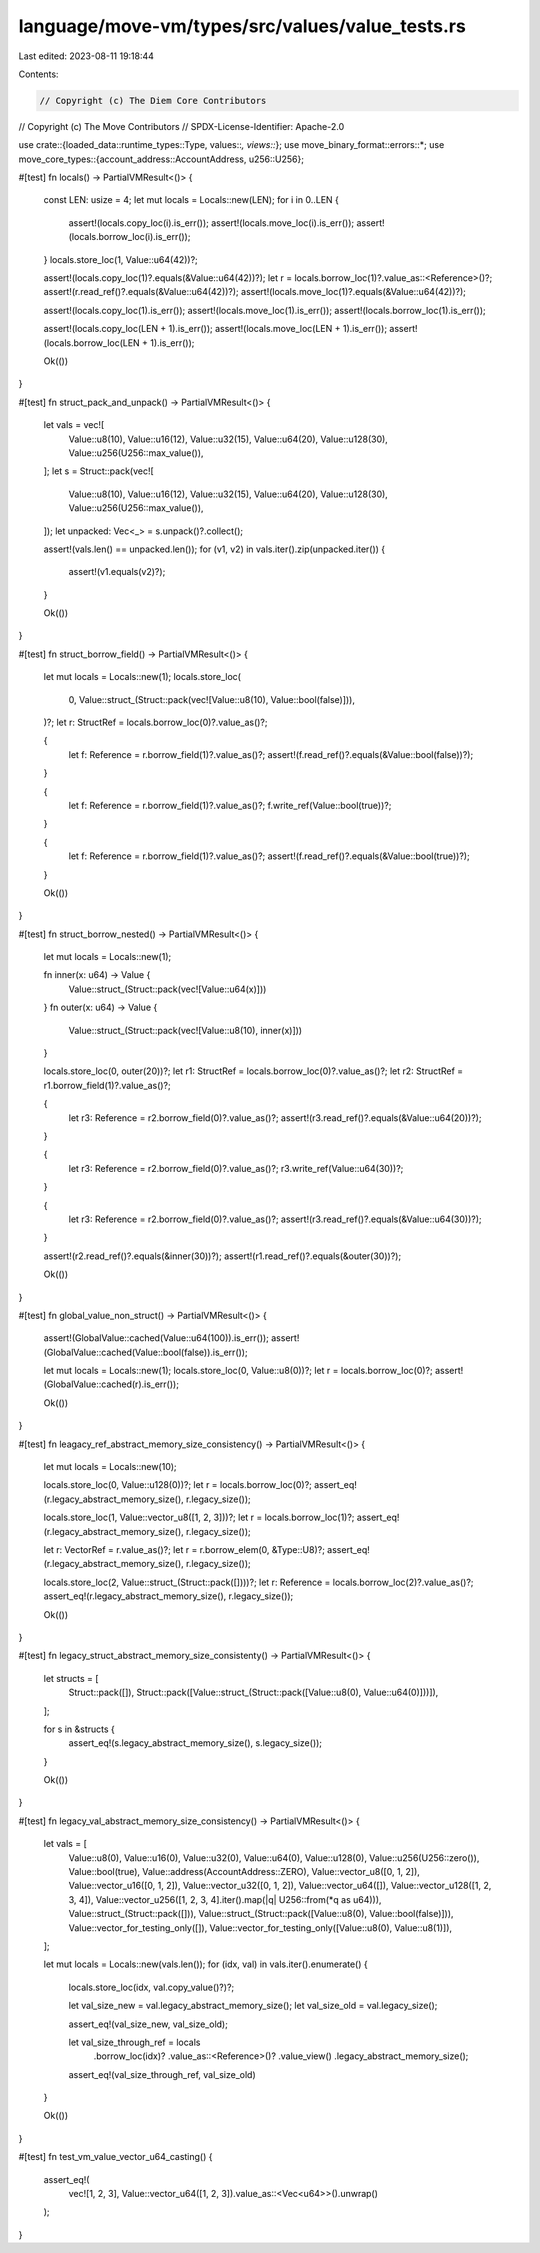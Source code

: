 language/move-vm/types/src/values/value_tests.rs
================================================

Last edited: 2023-08-11 19:18:44

Contents:

.. code-block:: rs

    // Copyright (c) The Diem Core Contributors
// Copyright (c) The Move Contributors
// SPDX-License-Identifier: Apache-2.0

use crate::{loaded_data::runtime_types::Type, values::*, views::*};
use move_binary_format::errors::*;
use move_core_types::{account_address::AccountAddress, u256::U256};

#[test]
fn locals() -> PartialVMResult<()> {
    const LEN: usize = 4;
    let mut locals = Locals::new(LEN);
    for i in 0..LEN {
        assert!(locals.copy_loc(i).is_err());
        assert!(locals.move_loc(i).is_err());
        assert!(locals.borrow_loc(i).is_err());
    }
    locals.store_loc(1, Value::u64(42))?;

    assert!(locals.copy_loc(1)?.equals(&Value::u64(42))?);
    let r = locals.borrow_loc(1)?.value_as::<Reference>()?;
    assert!(r.read_ref()?.equals(&Value::u64(42))?);
    assert!(locals.move_loc(1)?.equals(&Value::u64(42))?);

    assert!(locals.copy_loc(1).is_err());
    assert!(locals.move_loc(1).is_err());
    assert!(locals.borrow_loc(1).is_err());

    assert!(locals.copy_loc(LEN + 1).is_err());
    assert!(locals.move_loc(LEN + 1).is_err());
    assert!(locals.borrow_loc(LEN + 1).is_err());

    Ok(())
}

#[test]
fn struct_pack_and_unpack() -> PartialVMResult<()> {
    let vals = vec![
        Value::u8(10),
        Value::u16(12),
        Value::u32(15),
        Value::u64(20),
        Value::u128(30),
        Value::u256(U256::max_value()),
    ];
    let s = Struct::pack(vec![
        Value::u8(10),
        Value::u16(12),
        Value::u32(15),
        Value::u64(20),
        Value::u128(30),
        Value::u256(U256::max_value()),
    ]);
    let unpacked: Vec<_> = s.unpack()?.collect();

    assert!(vals.len() == unpacked.len());
    for (v1, v2) in vals.iter().zip(unpacked.iter()) {
        assert!(v1.equals(v2)?);
    }

    Ok(())
}

#[test]
fn struct_borrow_field() -> PartialVMResult<()> {
    let mut locals = Locals::new(1);
    locals.store_loc(
        0,
        Value::struct_(Struct::pack(vec![Value::u8(10), Value::bool(false)])),
    )?;
    let r: StructRef = locals.borrow_loc(0)?.value_as()?;

    {
        let f: Reference = r.borrow_field(1)?.value_as()?;
        assert!(f.read_ref()?.equals(&Value::bool(false))?);
    }

    {
        let f: Reference = r.borrow_field(1)?.value_as()?;
        f.write_ref(Value::bool(true))?;
    }

    {
        let f: Reference = r.borrow_field(1)?.value_as()?;
        assert!(f.read_ref()?.equals(&Value::bool(true))?);
    }

    Ok(())
}

#[test]
fn struct_borrow_nested() -> PartialVMResult<()> {
    let mut locals = Locals::new(1);

    fn inner(x: u64) -> Value {
        Value::struct_(Struct::pack(vec![Value::u64(x)]))
    }
    fn outer(x: u64) -> Value {
        Value::struct_(Struct::pack(vec![Value::u8(10), inner(x)]))
    }

    locals.store_loc(0, outer(20))?;
    let r1: StructRef = locals.borrow_loc(0)?.value_as()?;
    let r2: StructRef = r1.borrow_field(1)?.value_as()?;

    {
        let r3: Reference = r2.borrow_field(0)?.value_as()?;
        assert!(r3.read_ref()?.equals(&Value::u64(20))?);
    }

    {
        let r3: Reference = r2.borrow_field(0)?.value_as()?;
        r3.write_ref(Value::u64(30))?;
    }

    {
        let r3: Reference = r2.borrow_field(0)?.value_as()?;
        assert!(r3.read_ref()?.equals(&Value::u64(30))?);
    }

    assert!(r2.read_ref()?.equals(&inner(30))?);
    assert!(r1.read_ref()?.equals(&outer(30))?);

    Ok(())
}

#[test]
fn global_value_non_struct() -> PartialVMResult<()> {
    assert!(GlobalValue::cached(Value::u64(100)).is_err());
    assert!(GlobalValue::cached(Value::bool(false)).is_err());

    let mut locals = Locals::new(1);
    locals.store_loc(0, Value::u8(0))?;
    let r = locals.borrow_loc(0)?;
    assert!(GlobalValue::cached(r).is_err());

    Ok(())
}

#[test]
fn leagacy_ref_abstract_memory_size_consistency() -> PartialVMResult<()> {
    let mut locals = Locals::new(10);

    locals.store_loc(0, Value::u128(0))?;
    let r = locals.borrow_loc(0)?;
    assert_eq!(r.legacy_abstract_memory_size(), r.legacy_size());

    locals.store_loc(1, Value::vector_u8([1, 2, 3]))?;
    let r = locals.borrow_loc(1)?;
    assert_eq!(r.legacy_abstract_memory_size(), r.legacy_size());

    let r: VectorRef = r.value_as()?;
    let r = r.borrow_elem(0, &Type::U8)?;
    assert_eq!(r.legacy_abstract_memory_size(), r.legacy_size());

    locals.store_loc(2, Value::struct_(Struct::pack([])))?;
    let r: Reference = locals.borrow_loc(2)?.value_as()?;
    assert_eq!(r.legacy_abstract_memory_size(), r.legacy_size());

    Ok(())
}

#[test]
fn legacy_struct_abstract_memory_size_consistenty() -> PartialVMResult<()> {
    let structs = [
        Struct::pack([]),
        Struct::pack([Value::struct_(Struct::pack([Value::u8(0), Value::u64(0)]))]),
    ];

    for s in &structs {
        assert_eq!(s.legacy_abstract_memory_size(), s.legacy_size());
    }

    Ok(())
}

#[test]
fn legacy_val_abstract_memory_size_consistency() -> PartialVMResult<()> {
    let vals = [
        Value::u8(0),
        Value::u16(0),
        Value::u32(0),
        Value::u64(0),
        Value::u128(0),
        Value::u256(U256::zero()),
        Value::bool(true),
        Value::address(AccountAddress::ZERO),
        Value::vector_u8([0, 1, 2]),
        Value::vector_u16([0, 1, 2]),
        Value::vector_u32([0, 1, 2]),
        Value::vector_u64([]),
        Value::vector_u128([1, 2, 3, 4]),
        Value::vector_u256([1, 2, 3, 4].iter().map(|q| U256::from(*q as u64))),
        Value::struct_(Struct::pack([])),
        Value::struct_(Struct::pack([Value::u8(0), Value::bool(false)])),
        Value::vector_for_testing_only([]),
        Value::vector_for_testing_only([Value::u8(0), Value::u8(1)]),
    ];

    let mut locals = Locals::new(vals.len());
    for (idx, val) in vals.iter().enumerate() {
        locals.store_loc(idx, val.copy_value()?)?;

        let val_size_new = val.legacy_abstract_memory_size();
        let val_size_old = val.legacy_size();

        assert_eq!(val_size_new, val_size_old);

        let val_size_through_ref = locals
            .borrow_loc(idx)?
            .value_as::<Reference>()?
            .value_view()
            .legacy_abstract_memory_size();

        assert_eq!(val_size_through_ref, val_size_old)
    }

    Ok(())
}

#[test]
fn test_vm_value_vector_u64_casting() {
    assert_eq!(
        vec![1, 2, 3],
        Value::vector_u64([1, 2, 3]).value_as::<Vec<u64>>().unwrap()
    );
}


